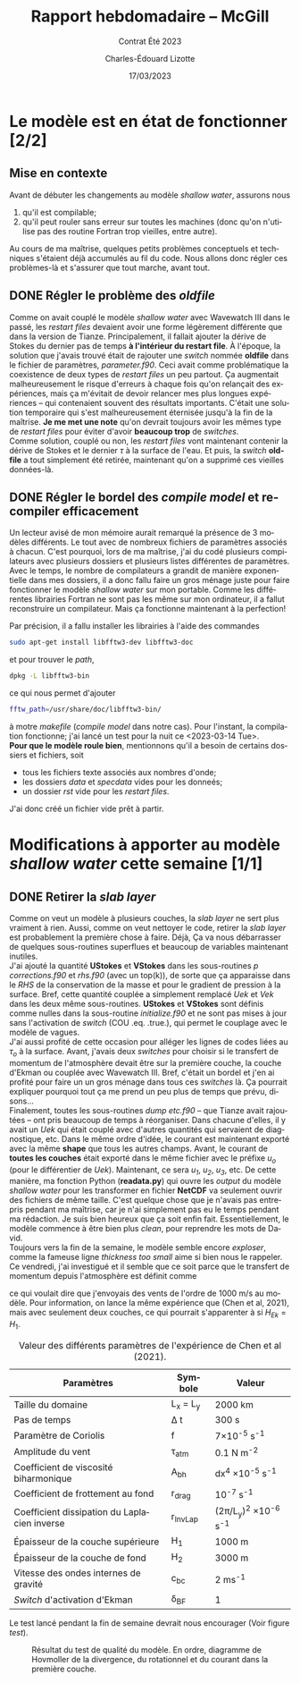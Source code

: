 #+title: Rapport hebdomadaire -- McGill
#+subtitle: Contrat Été 2023
#+author: Charles-Édouard Lizotte
#+date: 17/03/2023
#+LANGUAGE: fr
#+OPTIONS: toc:nil title:nil


\mytitlepage
\tableofcontents\newpage

* Le modèle est en état de fonctionner [2/2]
** Mise en contexte
Avant de débuter les changements au modèle /shallow water/, assurons nous 
1. qu'il est compilable;
2. qu'il peut rouler sans erreur sur toutes les machines (donc qu'on n'utilise pas des routine Fortran trop vieilles, entre autre).
Au cours de ma maîtrise, quelques petits problèmes conceptuels et techniques s'étaient déjà accumulés au fil du code.
Nous allons donc régler ces problèmes-là et s'assurer que tout marche, avant tout. 

** DONE Régler le problème des /oldfile/
DEADLINE: <2023-03-15 Wed 19:00>
Comme on avait couplé le modèle /shallow water/ avec Wavewatch III dans le passé, les /restart files/ devaient avoir une forme légèrement différente que dans la version de Tianze.
Principalement, il fallait ajouter la dérive de Stokes du dernier pas de temps *à l'intérieur du restart file*.
À l'époque, la solution que j'avais trouvé était de rajouter une /switch/ nommée *oldfile* dans le fichier de paramètres, /parameter.f90/.
Ceci avait comme problématique la coexistence de deux types de /restart files/ un peu partout. 
Ça augmentait malheureusement le risque d'erreurs à chaque fois qu'on relançait des expériences, mais ça m'évitait de devoir relancer mes plus longues expériences -- qui contenaient souvent des résultats importants.
C'était une solution temporaire qui s'est malheureusement éternisée jusqu'à la fin de la maîtrise. 
*Je me met une note* qu'on devrait toujours avoir les mêmes type de /restart files/ pour éviter d'avoir *beaucoup trop* de /switches/.\\

Comme solution, couplé ou non, les /restart files/ vont maintenant contenir la dérive de Stokes et le dernier $\tau$ à la surface de l'eau.
Et puis, la /switch/ *oldfile* a tout simplement été retirée, maintenant qu'on a supprimé ces vieilles données-là.

** DONE Régler le bordel des /compile model/ et recompiler efficacement
DEADLINE: <2023-03-15 Wed 18:00>
Un lecteur avisé de mon mémoire aurait remarqué la présence de 3 modèles différents.
Le tout avec de nombreux fichiers de paramètres associés à chacun.
C'est pourquoi, lors de ma maîtrise, j'ai du codé plusieurs compilateurs avec plusieurs dossiers et plusieurs listes différentes de paramètres.
Avec le temps, le nombre de compilateurs a grandit de manière exponentielle dans mes dossiers, il a donc fallu faire un gros ménage juste pour faire  fonctionner le modèle /shallow water/ sur mon portable.
Comme  les différentes librairies Fortran ne sont pas les même sur mon ordinateur, il a fallut reconstruire un compilateur.
Mais ça fonctionne maintenant à la perfection!\\


Par précision, il a fallu installer les librairies à l'aide des commandes
#+begin_src bash
sudo apt-get install libfftw3-dev libfftw3-doc
#+end_src 
et pour trouver le /path/,
#+begin_src bash
dpkg -L libfftw3-bin
#+end_src
ce qui nous permet d'ajouter
#+begin_src bash
fftw_path=/usr/share/doc/libfftw3-bin/
#+end_src
à motre /makefile/ (/compile model/ dans notre cas). 
Pour l'instant, la compilation fonctionne; j'ai lancé un test pour la nuit ce <2023-03-14 Tue>.\\

*Pour que le modèle roule bien*, mentionnons qu'il a besoin de certains dossiers et fichiers, soit 
- tous les fichiers texte associés aux nombres d'onde;
- les dossiers /data/ et /specdata/ vides pour les donneés;
- un dossier /rst/ vide pour les /restart files/.
J'ai donc créé un fichier vide prêt à partir.





* Modifications à apporter au modèle /shallow water/ cette semaine [1/1]
** DONE Retirer la /slab layer/ 
DEADLINE: <2023-03-16 Thu>
Comme on veut un modèle à plusieurs couches, la /slab layer/ ne sert plus vraiment à rien.
Aussi, comme on veut nettoyer le code, retirer la /slab layer/ est probablement la première chose à faire. 
Déjà, Ça va nous débarrasser de quelques sous-routines superflues et beaucoup de variables maintenant inutiles.\\

J'ai ajouté la quantité *UStokes* et *VStokes* dans les sous-routines /p corrections.f90/ et /rhs.f90/ (avec un top(k)), de sorte que ça apparaisse dans le /RHS/ de la conservation de la masse et pour le gradient de pression à la surface. 
Bref, cette quantité couplée a simplement remplacé /Uek/ et /Vek/ dans les deux même sous-routines.
*UStokes* et *VStokes* sont définis comme nulles dans la sous-routine /initialize.f90/ et ne sont pas mises à jour sans l'activation de /switch/ (COU .eq. .true.), qui permet le couplage avec le modèle de vagues.\\

J'ai aussi profité de cette occasion pour alléger les lignes de codes liées au $\tau_o$ à la surface. 
Avant, j'avais deux /switches/ pour choisir si le transfert de momentum de l'atmosphère devait être sur la première couche, la couche d'Ekman ou couplée avec Wavewatch III.
Bref, c'était un bordel et j'en ai profité pour faire un un gros ménage dans tous ces /switches/ là.
Ça pourrait expliquer pourquoi tout ça me prend un peu plus de temps que prévu, disons...\\

Finalement, toutes les sous-routines /dump etc.f90/ -- que Tianze avait rajoutées -- ont pris beaucoup de temps à réorganiser.
Dans chacune d'elles, il y avait un /Uek/ qui était couplé avec d'autres quantités qui servaient de diagnostique, etc.
Dans le même ordre d'idée, le courant est maintenant exporté avec la même *shape* que tous les autres champs.
Avant, le courant de *toutes les couches* était exporté dans le même fichier avec le préfixe /u_o/ (pour le différentier de /Uek/). 
Maintenant, ce sera /u_1/, /u_2/, /u_3/, etc.
De cette manière, ma fonction Python (*readata.py*) qui ouvre les /output/ du modèle /shallow water/ pour les transformer en fichier *NetCDF* va seulement ouvrir des fichiers de même taille.
C'est quelque chose que je n'avais pas entrepris pendant ma maîtrise, car je n'ai simplement pas eu le temps pendant ma rédaction.
Je suis bien heureux que ça soit enfin fait.
Essentiellement, le modèle commence à être bien plus /clean/, pour reprendre les mots de David.\\

Toujours vers la fin de la semaine, le modèle semble encore /exploser/, comme la fameuse ligne /thickness too small/ aime si bien nous le rappeler. 
Ce vendredi, j'ai investigué et il semble que ce soit parce que le transfert de momentum depuis l'atmosphère est définit comme 
\begin{equation}
\tau_0 = \frac{\tau_{atm}}{\rho_o},
\end{equation}
ce qui voulait dire que j'envoyais des vents de l'ordre de 1000 m/s au modèle.
Pour information, on lance la même expérience que (Chen et al, 2021), mais avec seulement deux couches, ce qui pourrait s'apparenter à si $H_{Ek} = H_1$.

#+CAPTION: Valeur des différents paramètres de l'expérience de Chen et al (2021).
|----------------------------------------------+-------------+------------------------------------|
|----------------------------------------------+-------------+------------------------------------|
| Paramètres                                   | Symbole     | Valeur                             |
|----------------------------------------------+-------------+------------------------------------|
| Taille du domaine                            | L_x = L_y   | 2000 km                            |
| Pas de temps                                 | \Delta t    | 300 s                              |
| Paramètre de Coriolis                        | f           | 7\times10^{-5} s^{-1}              |
| Amplitude du vent                            | \tau_{atm}  | 0.1 N m^{-2}                       |
| Coefficient de viscosité biharmonique        | A_{bh}      | dx^4 \times10^{-5} s^{-1}          |
| Coefficient de frottement au fond            | r_{drag}    | 10^{-7} s^{-1}                     |
| Coefficient dissipation du Laplacien inverse | r_{InvLap}  | (2\pi/L_y)^2 \times 10^{-6} s^{-1} |
| Épaisseur de la couche supérieure            | H_1         | 1000 m                             |
| Épaisseur de la couche de fond               | H_2         | 3000 m                             |
| Vitesse des ondes internes de gravité        | c_{bc}      | 2 ms^{-1}                          |
| /Switch/ d'activation d'Ekman                | \delta_{BF} | 1                                  |
|----------------------------------------------+-------------+------------------------------------|

Le test lancé pendant la fin de semaine devrait nous encourager (Voir figure [[test]]).

#+CAPTION: Résultat du test de qualité du modèle. En ordre, diagramme de Hovmoller de la divergence, du rotationnel et du courant dans la première couche.
#+NAME: test
[[file:figures/tests/test_SW_2023-03-18.png]]




